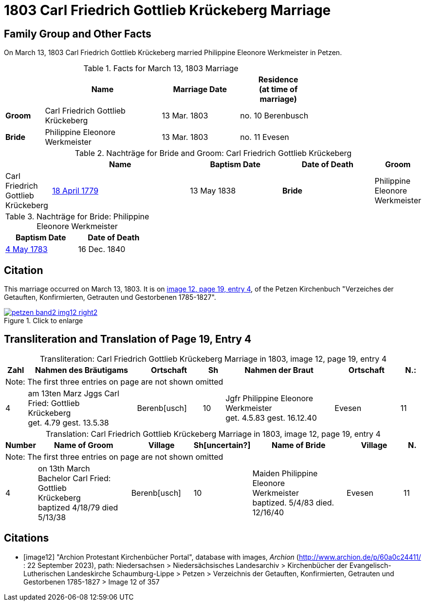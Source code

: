 = 1803 Carl Friedrich Gottlieb Krückeberg Marriage
:page-role: doc-width

== Family Group and Other Facts

On March 13, 1803 Carl Friedrich Gottlieb Krückeberg married Philippine Eleonore Werkmeister in Petzen.

.Facts for March 13, 1803 Marriage
[%header,cols="1,3,2,2",width="75%"]
|===
||Name|Marriage Date|Residence +
(at time of marriage)

|*Groom*|Carl Friedrich Gottlieb Krückeberg|13 Mar. 1803|no. 10 Berenbusch

|*Bride*|Philippine Eleonore Werkmeister|13 Mar. 1803|no. 11 Evesen
|===

.Nachträge for Bride and Groom: Carl Friedrich Gottlieb Krückeberg 
[cols="1,3,2,2,",iwidth="65%"]
|===
||Name|Baptism Date|Date of Death

|*Groom*|Carl Friedrich Gottlieb Krückeberg|xref:petzen-band1a-image264[18 April 1779]|13 May 1838
                                            
|*Bride*|Philippine Eleonore Werkmeister|xref:petzen-band1a-image287[4 May 1783]|16 Dec. 1840
|===

.Nachträge for Bride: Philippine Eleonore Werkmeister 
[%header,width="35%"]
|===
|Baptism Date|Date of Death

|xref:petzen-band1a-image287[4 May 1783]|16 Dec. 1840
|===

== Citation

This marriage occurred on March 13, 1803. It is on <<image12, image 12, page 19, entry 4>>, of the Petzen Kirchenbuch
"Verzeiches der Getauften, Konfirmierten, Getrauten und Gestorbenen 1785-1827".

image::petzen-band2-img12-right2.jpg[align=left,title="Click to enlarge",link=self]

== Transliteration and Translation of Page 19, Entry 4


[caption="Transliteration: "]
.Carl Friedrich Gottlieb Krückeberg Marriage in 1803, image 12, page 19, entry 4
[%header,cols="1,5,3,1,5,3,1",frame="none"]
|===
|Zahl | Nahmen des Bräutigams | Ortschaft| Sh | Nahmen der Braut| Ortschaft| N.:

7+|Note: The first three entries on page are not shown omitted

|4
|   am 13ten Marz
Jggs Carl Fried: Gottlieb +
   Krückeberg +
get. 4.79 gest. 13.5.38
|Berenb[usch]
|10
|Jgfr Philippine Eleonore +
   Werkmeister +
 get. 4.5.83 gest. 16.12.40
|Evesen
|11
|===

[caption="Translation: "]
.Carl Friedrich Gottlieb Krückeberg Marriage in 1803, image 12, page 19, entry 4
[%header,cols="1,5,3,1,5,3,1",frame="none"]
|===
|Number | Name of Groom | Village | Sh[uncertain?] |Name of Bride | Village | N.

7+|Note: The first three entries on page are not shown omitted

|4
|on 13th March +
Bachelor Carl Fried: Gottlieb +
Krückeberg +
baptized 4/18/79 died 5/13/38
|Berenb[usch]
|10
|Maiden Philippine Eleonore +
    Werkmeister +
  baptized. 5/4/83  died. 12/16/40
|Evesen
|11
|===


[bibliography]
== Citations

* [[[image12]]] "Archion Protestant Kirchenbücher Portal", database with images, _Archion_ (http://www.archion.de/p/60a0c24411/ : 22 September 2023), path: Niedersachsen > Niedersächsisches Landesarchiv > Kirchenbücher der Evangelisch-Lutherischen
Landeskirche Schaumburg-Lippe > Petzen > Verzeichnis der Getauften, Konfirmierten, Getrauten und Gestorbenen 1785-1827 > Image 12 of 357

